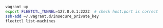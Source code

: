 #+BEGIN_SRC sh
vagrant up
export FLEETCTL_TUNNEL=127.0.0.1:2222  # check host:port is correct
ssh-add ~/.vagrant.d/insecure_private_key
fleetctl list-machines
#+END_SRC
